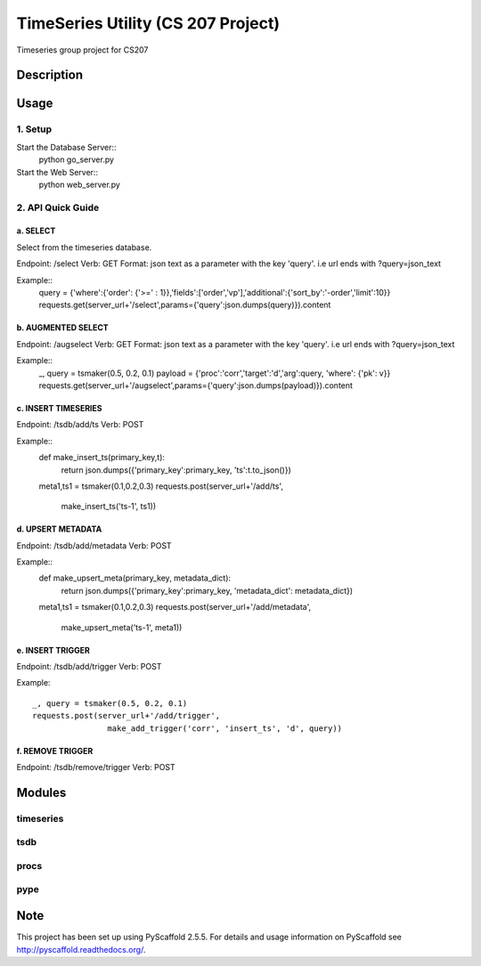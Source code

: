 ========
TimeSeries Utility (CS 207 Project)
========
.. image:: https://travis-ci.org/CS207Project/cs207project.svg?branch=master
    :target: https://travis-ci.org/CS207Project/cs207project

.. image:: https://coveralls.io/repos/github/CS207Project/cs207project/badge.svg?branch=master
    :target: https://coveralls.io/github/CS207Project/cs207project?branch=master

Timeseries group project for CS207

Description
===========

Usage
=====

1. Setup
--------
Start the Database Server::
  python go_server.py

Start the Web Server::
  python web_server.py

2. API Quick Guide
------------------

a. SELECT
~~~~~~~~~
Select from the timeseries database.

Endpoint: /select
Verb: GET
Format: json text as a parameter with the key 'query'. i.e url ends with ?query=json_text

Example::
  query = {'where':{'order': {'>=' : 1}},'fields':['order','vp'],'additional':{'sort_by':'-order','limit':10}}
  requests.get(server_url+'/select',params={'query':json.dumps(query)}).content

b. AUGMENTED SELECT
~~~~~~~~~~~~~~~~~~~
Endpoint: /augselect
Verb: GET
Format: json text as a parameter with the key 'query'. i.e url ends with ?query=json_text

Example::
  _, query = tsmaker(0.5, 0.2, 0.1)
  payload = {'proc':'corr','target':'d','arg':query, 'where': {'pk': v}}
  requests.get(server_url+'/augselect',params={'query':json.dumps(payload)}).content

c. INSERT TIMESERIES
~~~~~~~~~~~~~~~~~~~~
Endpoint: /tsdb/add/ts
Verb: POST

Example::
  def make_insert_ts(primary_key,t):
    return json.dumps({'primary_key':primary_key, 'ts':t.to_json()})

  meta1,ts1 = tsmaker(0.1,0.2,0.3)
  requests.post(server_url+'/add/ts',
                  make_insert_ts('ts-1', ts1))


d. UPSERT METADATA
~~~~~~~~~~~~~~~~~~
Endpoint: /tsdb/add/metadata
Verb: POST

Example::
  def make_upsert_meta(primary_key, metadata_dict):
    return json.dumps({'primary_key':primary_key, 'metadata_dict': metadata_dict})

  meta1,ts1 = tsmaker(0.1,0.2,0.3)
  requests.post(server_url+'/add/metadata',
                    make_upsert_meta('ts-1', meta1))

e. INSERT TRIGGER
~~~~~~~~~~~~~~~~~
Endpoint: /tsdb/add/trigger
Verb: POST

Example::

  _, query = tsmaker(0.5, 0.2, 0.1)
  requests.post(server_url+'/add/trigger',
                  make_add_trigger('corr', 'insert_ts', 'd', query))

f. REMOVE TRIGGER
~~~~~~~~~~~~~~~~~
Endpoint: /tsdb/remove/trigger
Verb: POST



Modules
=======

timeseries
----------

tsdb
----

procs
-----

pype
----

Note
====

This project has been set up using PyScaffold 2.5.5. For details and usage
information on PyScaffold see http://pyscaffold.readthedocs.org/.
